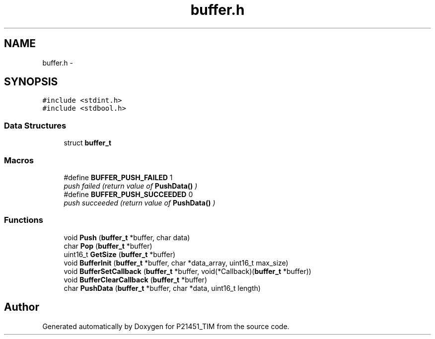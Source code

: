 .TH "buffer.h" 3 "Tue Jan 26 2016" "Version 0.1" "P21451_TIM" \" -*- nroff -*-
.ad l
.nh
.SH NAME
buffer.h \- 
.SH SYNOPSIS
.br
.PP
\fC#include <stdint\&.h>\fP
.br
\fC#include <stdbool\&.h>\fP
.br

.SS "Data Structures"

.in +1c
.ti -1c
.RI "struct \fBbuffer_t\fP"
.br
.in -1c
.SS "Macros"

.in +1c
.ti -1c
.RI "#define \fBBUFFER_PUSH_FAILED\fP   1"
.br
.RI "\fIpush failed (return value of \fBPushData()\fP ) \fP"
.ti -1c
.RI "#define \fBBUFFER_PUSH_SUCCEEDED\fP   0"
.br
.RI "\fIpush succeeded (return value of \fBPushData()\fP ) \fP"
.in -1c
.SS "Functions"

.in +1c
.ti -1c
.RI "void \fBPush\fP (\fBbuffer_t\fP *buffer, char data)"
.br
.ti -1c
.RI "char \fBPop\fP (\fBbuffer_t\fP *buffer)"
.br
.ti -1c
.RI "uint16_t \fBGetSize\fP (\fBbuffer_t\fP *buffer)"
.br
.ti -1c
.RI "void \fBBufferInit\fP (\fBbuffer_t\fP *buffer, char *data_array, uint16_t max_size)"
.br
.ti -1c
.RI "void \fBBufferSetCallback\fP (\fBbuffer_t\fP *buffer, void(*Callback)(\fBbuffer_t\fP *buffer))"
.br
.ti -1c
.RI "void \fBBufferClearCallback\fP (\fBbuffer_t\fP *buffer)"
.br
.ti -1c
.RI "char \fBPushData\fP (\fBbuffer_t\fP *buffer, char *data, uint16_t length)"
.br
.in -1c
.SH "Author"
.PP 
Generated automatically by Doxygen for P21451_TIM from the source code\&.
